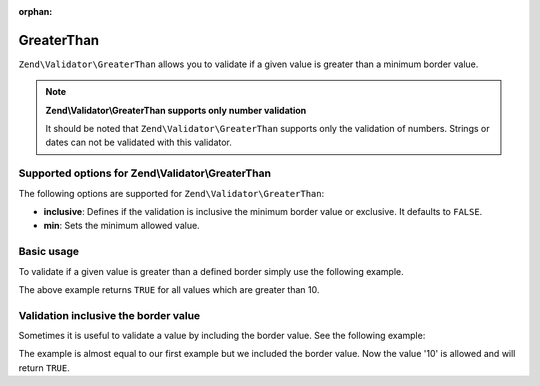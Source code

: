 :orphan:

.. _zend.validator.set.greaterthan:

GreaterThan
===========

``Zend\Validator\GreaterThan`` allows you to validate if a given value is greater than a minimum border value.

.. note::

   **Zend\\Validator\\GreaterThan supports only number validation**

   It should be noted that ``Zend\Validator\GreaterThan`` supports only the validation of numbers. Strings or dates
   can not be validated with this validator.

.. _zend.validator.set.greaterthan.options:

Supported options for Zend\\Validator\\GreaterThan
--------------------------------------------------

The following options are supported for ``Zend\Validator\GreaterThan``:

- **inclusive**: Defines if the validation is inclusive the minimum border value or exclusive. It defaults to
  ``FALSE``.

- **min**: Sets the minimum allowed value.

.. _zend.validator.set.greaterthan.basic:

Basic usage
-----------

To validate if a given value is greater than a defined border simply use the following example.

.. code-block:: php
   :linenos:

   $valid  = new Zend\Validator\GreaterThan(array('min' => 10));
   $value  = 8;
   $return = $valid->isValid($value);
   // returns false

The above example returns ``TRUE`` for all values which are greater than 10.

.. _zend.validator.set.greaterthan.inclusively:

Validation inclusive the border value
-------------------------------------

Sometimes it is useful to validate a value by including the border value. See the following example:

.. code-block:: php
   :linenos:

   $valid  = new Zend\Validator\GreaterThan(
       array(
           'min' => 10,
           'inclusive' => true
       )
   );
   $value  = 10;
   $result = $valid->isValid($value);
   // returns true

The example is almost equal to our first example but we included the border value. Now the value '10' is allowed
and will return ``TRUE``.


